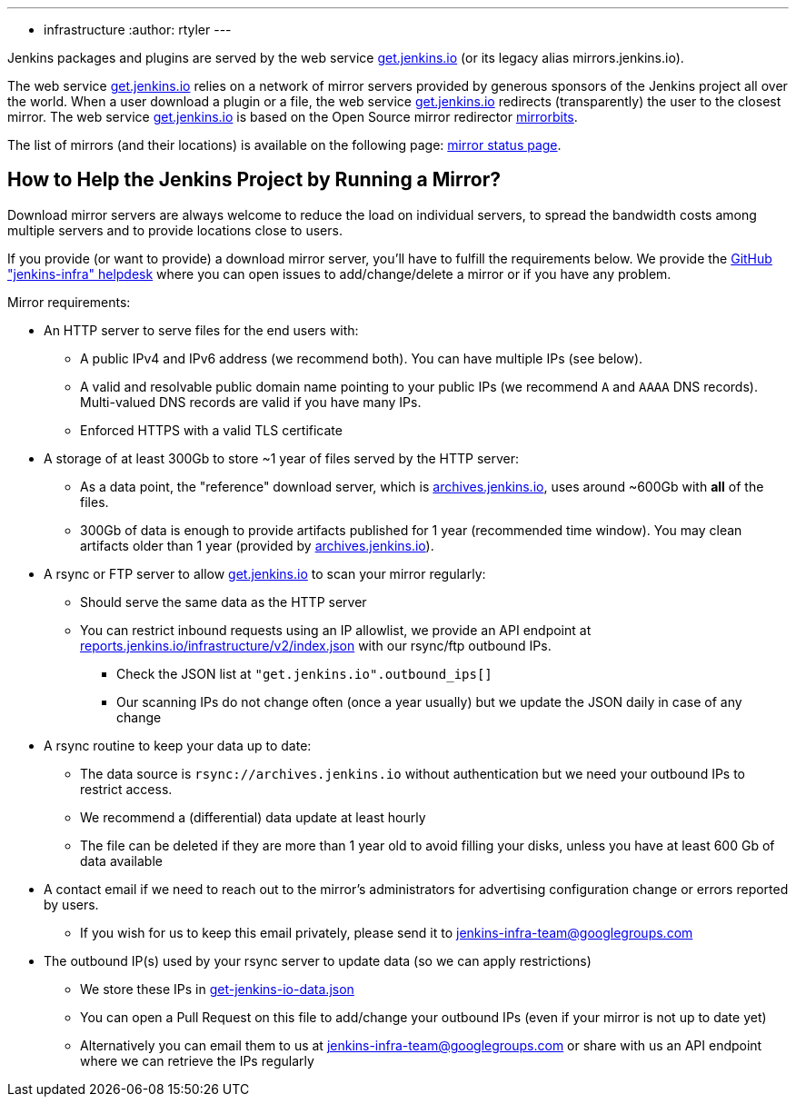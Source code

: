 ---
:layout: simplepage
:title: Mirrors
:nodeid: 13
:created: 1275352076
:tags:
- infrastructure
:author: rtyler
---

Jenkins packages and plugins are served by the web service link:https://get.jenkins.io[get.jenkins.io] (or its legacy alias mirrors.jenkins.io).

The web service link:https://get.jenkins.io[get.jenkins.io] relies on a network of mirror servers provided by generous sponsors of the Jenkins project all over the world.
When a user download a plugin or a file, the web service link:https://get.jenkins.io[get.jenkins.io] redirects (transparently) the user to the closest mirror.
The web service link:https://get.jenkins.io[get.jenkins.io] is based on the Open Source mirror redirector link:https://github.com/etix/mirrorbits[mirrorbits].

The list of mirrors (and their locations) is available on the following page: link:https://get.jenkins.io/index.html?mirrorstats[mirror status page].

## How to Help the Jenkins Project by Running a Mirror?

Download mirror servers are always welcome to reduce the load on individual servers, to spread the bandwidth costs among multiple servers and to provide locations close to users.

If you provide (or want to provide) a download mirror server, you'll have to fulfill the requirements below.
We provide the link:https://github.com/jenkins-infra/helpdesk[GitHub "jenkins-infra" helpdesk] where you can open issues to add/change/delete a mirror or if you have any problem.


Mirror requirements:

* An HTTP server to serve files for the end users with:
** A public IPv4 and IPv6 address (we recommend both). You can have multiple IPs (see below).
** A valid and resolvable public domain name pointing to your public IPs (we recommend `A` and `AAAA` DNS records). Multi-valued DNS records are valid if you have many IPs.
** Enforced HTTPS with a valid TLS certificate

* A storage of at least 300Gb to store ~1 year of files served by the HTTP server:
** As a data point, the "reference" download server, which is link:https://archives.jenkins.io[archives.jenkins.io], uses around ~600Gb with **all** of the files.
** 300Gb of data is enough to provide artifacts published for 1 year (recommended time window). You may clean artifacts older than 1 year (provided by link:https://archives.jenkins.io[archives.jenkins.io]).

* A rsync or FTP server to allow link:https://get.jenkins.io[get.jenkins.io] to scan your mirror regularly:
** Should serve the same data as the HTTP server
** You can restrict inbound requests using an IP allowlist, we provide an API endpoint at link:https://reports.jenkins.io/infrastructure/v2/index.json[reports.jenkins.io/infrastructure/v2/index.json] with our rsync/ftp outbound IPs.
*** Check the JSON list at `"get.jenkins.io".outbound_ips[]`
*** Our scanning IPs do not change often (once a year usually) but we update the JSON daily in case of any change

* A rsync routine to keep your data up to date:
** The data source is `rsync://archives.jenkins.io` without authentication but we need your outbound IPs to restrict access.
** We recommend a (differential) data update at least hourly
** The file can be deleted if they are more than 1 year old to avoid filling your disks, unless you have at least 600 Gb of data available

* A contact email if we need to reach out to the mirror's administrators for advertising configuration change or errors reported by users.
** If you wish for us to keep this email privately, please send it to jenkins-infra-team@googlegroups.com

* The outbound IP(s) used by your rsync server to update data (so we can apply restrictions)
** We store these IPs in link:https://github.com/jenkins-infra/infra-reports/blob/main/jenkins-infra-data/get-jenkins-io-data.json[get-jenkins-io-data.json]
** You can open a Pull Request on this file to add/change your outbound IPs (even if your mirror is not up to date yet)
** Alternatively you can email them to us at jenkins-infra-team@googlegroups.com or share with us an API endpoint where we can retrieve the IPs regularly
